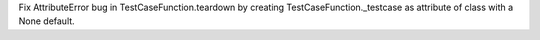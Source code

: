 Fix AttributeError bug in TestCaseFunction.teardown by creating TestCaseFunction._testcase as attribute of class with a None default.
